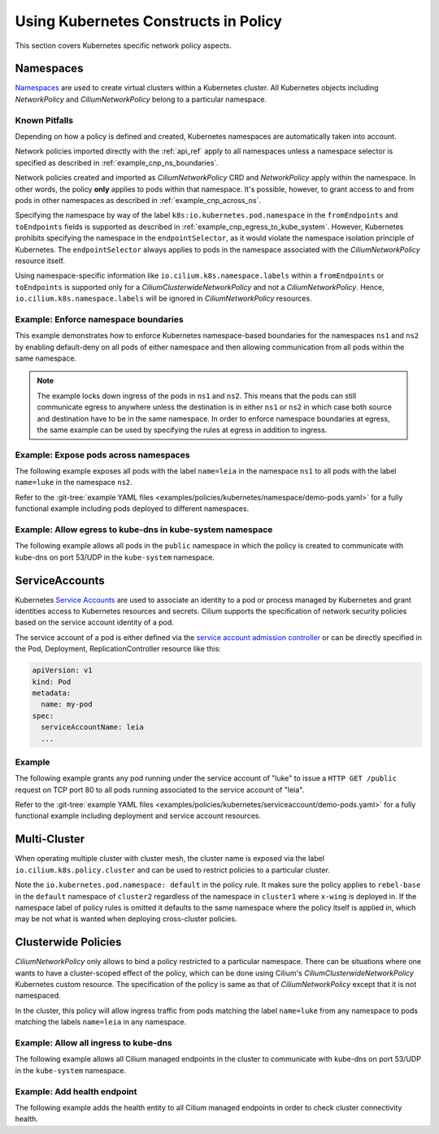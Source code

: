 .. only:: not (epub or latex or html)

    WARNING: You are looking at unreleased Cilium documentation.
    Please use the official rendered version released here:
    https://docs.cilium.io

Using Kubernetes Constructs in Policy
=====================================

This section covers Kubernetes specific network policy aspects.

.. _k8s_namespaces:

Namespaces
----------

`Namespaces <https://kubernetes.io/docs/concepts/overview/working-with-objects/namespaces/>`_
are used to create virtual clusters within a Kubernetes cluster. All Kubernetes objects
including `NetworkPolicy` and `CiliumNetworkPolicy` belong to a particular
namespace.

Known Pitfalls
~~~~~~~~~~~~~~

Depending on how a policy is defined and created, Kubernetes namespaces are automatically taken into account.

Network policies imported directly with the :ref:`api_ref` apply to all
namespaces unless a namespace selector is specified as described in
:ref:`example_cnp_ns_boundaries`.

Network policies created and imported as `CiliumNetworkPolicy` CRD and
`NetworkPolicy` apply within the namespace. In other words, the policy **only** applies
to pods within that namespace. It's possible, however, to grant access to and
from pods in other namespaces as described in :ref:`example_cnp_across_ns`.

Specifying the namespace by way of the label
``k8s:io.kubernetes.pod.namespace`` in the ``fromEndpoints`` and
``toEndpoints`` fields is supported as described in 
:ref:`example_cnp_egress_to_kube_system`.
However, Kubernetes prohibits specifying the namespace in the ``endpointSelector``,
as it would violate the namespace isolation principle of Kubernetes. The
``endpointSelector`` always applies to pods in the namespace 
associated with the `CiliumNetworkPolicy` resource itself.

Using namespace-specific information like
``io.cilium.k8s.namespace.labels`` within a ``fromEndpoints`` or
``toEndpoints`` is supported only for a `CiliumClusterwideNetworkPolicy`
and not a `CiliumNetworkPolicy`. Hence, ``io.cilium.k8s.namespace.labels``
will be ignored in `CiliumNetworkPolicy` resources.

.. _example_cnp_ns_boundaries:

Example: Enforce namespace boundaries
~~~~~~~~~~~~~~~~~~~~~~~~~~~~~~~~~~~~~

This example demonstrates how to enforce Kubernetes namespace-based boundaries
for the namespaces ``ns1`` and ``ns2`` by enabling default-deny on all pods of
either namespace and then allowing communication from all pods within the same
namespace.

.. note:: The example locks down ingress of the pods in ``ns1`` and ``ns2``.
	  This means that the pods can still communicate egress to anywhere
	  unless the destination is in either ``ns1`` or ``ns2`` in which case
	  both source and destination have to be in the same namespace. In
	  order to enforce namespace boundaries at egress, the same example can
	  be used by specifying the rules at egress in addition to ingress.

.. only:: html

   .. tabs::
     .. group-tab:: k8s YAML

        .. literalinclude:: ../../../examples/policies/kubernetes/namespace/isolate-namespaces.yaml
     .. group-tab:: JSON

        .. literalinclude:: ../../../examples/policies/kubernetes/namespace/isolate-namespaces.json

.. only:: epub or latex

        .. literalinclude:: ../../../examples/policies/kubernetes/namespace/isolate-namespaces.json

.. _example_cnp_across_ns:

Example: Expose pods across namespaces
~~~~~~~~~~~~~~~~~~~~~~~~~~~~~~~~~~~~~~

The following example exposes all pods with the label ``name=leia`` in the
namespace ``ns1`` to all pods with the label ``name=luke`` in the namespace
``ns2``.

Refer to the :git-tree:`example YAML files <examples/policies/kubernetes/namespace/demo-pods.yaml>`
for a fully functional example including pods deployed to different namespaces.

.. only:: html

   .. tabs::
     .. group-tab:: k8s YAML

        .. literalinclude:: ../../../examples/policies/kubernetes/namespace/namespace-policy.yaml
     .. group-tab:: JSON

        .. literalinclude:: ../../../examples/policies/kubernetes/namespace/namespace-policy.json

.. only:: epub or latex

        .. literalinclude:: ../../../examples/policies/kubernetes/namespace/namespace-policy.json

.. _example_cnp_egress_to_kube_system:

Example: Allow egress to kube-dns in kube-system namespace
~~~~~~~~~~~~~~~~~~~~~~~~~~~~~~~~~~~~~~~~~~~~~~~~~~~~~~~~~~

The following example allows all pods in the ``public`` namespace in which the
policy is created to communicate with kube-dns on port 53/UDP in the ``kube-system``
namespace.

.. only:: html

   .. tabs::
     .. group-tab:: k8s YAML

        .. literalinclude:: ../../../examples/policies/kubernetes/namespace/kubedns-policy.yaml
     .. group-tab:: JSON

        .. literalinclude:: ../../../examples/policies/kubernetes/namespace/kubedns-policy.json

.. only:: epub or latex

        .. literalinclude:: ../../../examples/policies/kubernetes/namespace/kubedns-policy.json


ServiceAccounts
----------------

Kubernetes `Service Accounts
<https://kubernetes.io/docs/concepts/security/service-accounts/>`_ are used
to associate an identity to a pod or process managed by Kubernetes and grant
identities access to Kubernetes resources and secrets. Cilium supports the
specification of network security policies based on the service account
identity of a pod.

The service account of a pod is either defined via the `service account
admission controller
<https://kubernetes.io/docs/reference/access-authn-authz/admission-controllers/#serviceaccount>`_
or can be directly specified in the Pod, Deployment, ReplicationController
resource like this:

.. code-block:: yaml

        apiVersion: v1
        kind: Pod
        metadata:
          name: my-pod
        spec:
          serviceAccountName: leia
          ...

Example
~~~~~~~

The following example grants any pod running under the service account of
"luke" to issue a ``HTTP GET /public`` request on TCP port 80 to all pods
running associated to the service account of "leia".

Refer to the :git-tree:`example YAML files <examples/policies/kubernetes/serviceaccount/demo-pods.yaml>`
for a fully functional example including deployment and service account
resources.


.. only:: html

   .. tabs::
     .. group-tab:: k8s YAML

        .. literalinclude:: ../../../examples/policies/kubernetes/serviceaccount/serviceaccount-policy.yaml
     .. group-tab:: JSON

        .. literalinclude:: ../../../examples/policies/kubernetes/serviceaccount/serviceaccount-policy.json

.. only:: epub or latex

        .. literalinclude:: ../../../examples/policies/kubernetes/serviceaccount/serviceaccount-policy.json

Multi-Cluster
-------------

When operating multiple cluster with cluster mesh, the cluster name is exposed
via the label ``io.cilium.k8s.policy.cluster`` and can be used to restrict
policies to a particular cluster.

.. only:: html

   .. tabs::
     .. group-tab:: k8s YAML

        .. literalinclude:: ../../../examples/policies/kubernetes/clustermesh/cross-cluster-policy.yaml

.. only:: epub or latex

        .. literalinclude:: ../../../examples/policies/kubernetes/clustermesh/cross-cluster-policy.yaml

Note the ``io.kubernetes.pod.namespace: default`` in the policy
rule. It makes sure the policy applies to ``rebel-base`` in the
``default`` namespace of ``cluster2`` regardless of the namespace in
``cluster1`` where ``x-wing`` is deployed in. If the namespace label
of policy rules is omitted it defaults to the same namespace where the
policy itself is applied in, which may be not what is wanted when
deploying cross-cluster policies.

Clusterwide Policies
--------------------

`CiliumNetworkPolicy` only allows to bind a policy restricted to a particular namespace. There can be situations
where one wants to have a cluster-scoped effect of the policy, which can be done using Cilium's
`CiliumClusterwideNetworkPolicy` Kubernetes custom resource. The specification of the policy is same as that
of `CiliumNetworkPolicy` except that it is not namespaced.

In the cluster, this policy will allow ingress traffic from pods matching the label ``name=luke`` from any
namespace to pods matching the labels ``name=leia`` in any namespace.

.. only:: html

   .. tabs::
     .. group-tab:: k8s YAML

        .. literalinclude:: ../../../examples/policies/kubernetes/clusterwide/clusterscope-policy.yaml

.. only:: epub or latex

        .. literalinclude:: ../../../examples/policies/kubernetes/clusterwide/clusterscope-policy.yaml

Example: Allow all ingress to kube-dns
~~~~~~~~~~~~~~~~~~~~~~~~~~~~~~~~~~~~~~

The following example allows all Cilium managed endpoints in the cluster to communicate
with kube-dns on port 53/UDP in the ``kube-system`` namespace.

.. only:: html

   .. tabs::
     .. group-tab:: k8s YAML

        .. literalinclude:: ../../../examples/policies/kubernetes/clusterwide/wildcard-from-endpoints.yaml

.. only:: epub or latex

        .. literalinclude:: ../../../examples/policies/kubernetes/clusterwide/wildcard-from-endpoints.yaml

.. _health_endpoint:

Example: Add health endpoint
~~~~~~~~~~~~~~~~~~~~~~~~~~~~

The following example adds the health entity to all Cilium managed endpoints in order to check
cluster connectivity health.

.. only:: html

   .. tabs::
     .. group-tab:: k8s YAML

        .. literalinclude:: ../../../examples/policies/kubernetes/clusterwide/health.yaml

.. only:: epub or latex

        .. literalinclude:: ../../../examples/policies/kubernetes/clusterwide/health.yaml
